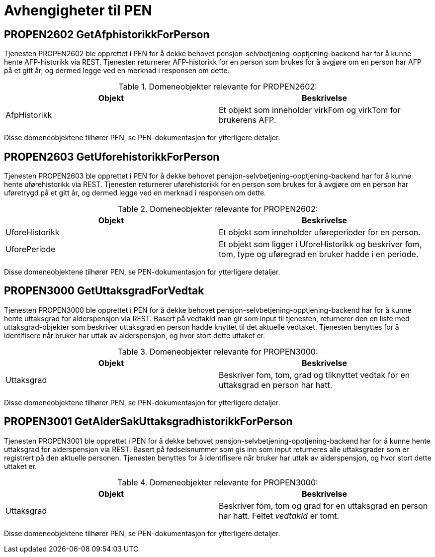 = Avhengigheter til PEN

== PROPEN2602 GetAfphistorikkForPerson
[#propen2602]
Tjenesten PROPEN2602 ble opprettet i PEN for å dekke behovet pensjon-selvbetjening-opptjening-backend har for å kunne hente AFP-historikk via REST. Tjenesten returnerer AFP-historikk for en person som brukes for å avgjøre om en person har AFP på et gitt år, og dermed legge ved en merknad i responsen om dette.

.Domeneobjekter relevante for PROPEN2602:
[options="header"]
|=======================
|Objekt|Beskrivelse
|AfpHistorikk|Et objekt som inneholder virkFom og virkTom for brukerens AFP.
|=======================
Disse domeneobjektene tilhører PEN, se PEN-dokumentasjon for ytterligere detaljer.

== PROPEN2603 GetUforehistorikkForPerson
[#propen2603]
Tjenesten PROPEN2603 ble opprettet i PEN for å dekke behovet pensjon-selvbetjening-opptjening-backend har for å kunne hente uførehistorikk via REST. Tjenesten returnerer uførehistorikk for en person som brukes for å avgjøre om en person har uføretrygd på et gitt år, og dermed legge ved en merknad i responsen om dette.

.Domeneobjekter relevante for PROPEN2602:
[options="header"]
|=======================
|Objekt|Beskrivelse
|UforeHistorikk|Et objekt som inneholder uføreperioder for en person.
|UforePeriode|Et objekt som ligger i UforeHistorikk og beskriver fom, tom, type og uføregrad en bruker hadde i en periode.
|=======================
Disse domeneobjektene tilhører PEN, se PEN-dokumentasjon for ytterligere detaljer.

== PROPEN3000 GetUttaksgradForVedtak
[#propen3000]
Tjenesten PROPEN3000 ble opprettet i PEN for å dekke behovet pensjon-selvbetjening-opptjening-backend har for å kunne hente uttaksgrad for alderspensjon via REST. Basert på vedtakId man gir som input til tjenesten, returnerer den en liste med uttaksgrad-objekter som beskriver uttaksgrad en person hadde knyttet til det aktuelle vedtaket. Tjenesten benyttes for å identifisere når bruker har uttak av alderspensjon, og hvor stort dette uttaket er.

.Domeneobjekter relevante for PROPEN3000:
[options="header"]
|=======================
|Objekt|Beskrivelse
|Uttaksgrad|Beskriver fom, tom, grad og tilknyttet vedtak for en uttaksgrad en person har hatt.
|=======================
Disse domeneobjektene tilhører PEN, se PEN-dokumentasjon for ytterligere detaljer.

== PROPEN3001 GetAlderSakUttaksgradhistorikkForPerson
[#propen3001]
Tjenesten PROPEN3001 ble opprettet i PEN for å dekke behovet pensjon-selvbetjening-opptjening-backend har for å kunne hente uttaksgrad for alderspensjon via REST. Basert på fødselsnummer som gis inn som input returneres alle uttaksgrader som er registrert på den aktuelle personen. Tjenesten benyttes for å identifisere når bruker har uttak av alderspensjon, og hvor stort dette uttaket er.

.Domeneobjekter relevante for PROPEN3000:
[options="header"]
|=======================
|Objekt|Beskrivelse
|Uttaksgrad|Beskriver fom, tom og grad for en uttaksgrad en person har hatt. Feltet _vedtakId_ er tomt.
|=======================
Disse domeneobjektene tilhører PEN, se PEN-dokumentasjon for ytterligere detaljer.
